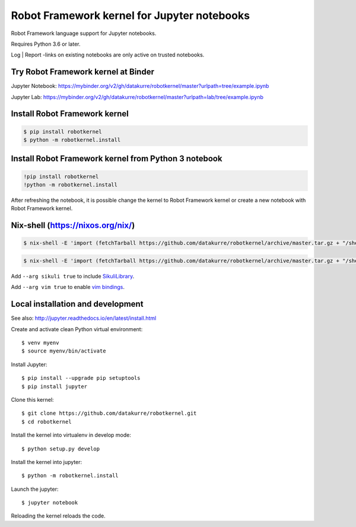 Robot Framework kernel for Jupyter notebooks
============================================

Robot Framework language support for Jupyter notebooks.

Requires Python 3.6 or later.

Log | Report -links on existing notebooks are only active on trusted notebooks.

Try Robot Framework kernel at Binder
------------------------------------

Jupyter Notebook: https://mybinder.org/v2/gh/datakurre/robotkernel/master?urlpath=tree/example.ipynb

Jupyter Lab: https://mybinder.org/v2/gh/datakurre/robotkernel/master?urlpath=lab/tree/example.ipynb


Install Robot Framework kernel
------------------------------

.. code:: bash

   $ pip install robotkernel
   $ python -m robotkernel.install


Install Robot Framework kernel from Python 3 notebook
-----------------------------------------------------

.. code:: bash

   !pip install robotkernel
   !python -m robotkernel.install

After refreshing the notebook, it is possible change the kernel to Robot
Framework kernel or create a new notebook with Robot Framework kernel.


Nix-shell (https://nixos.org/nix/)
----------------------------------

.. code:: bash

   $ nix-shell -E 'import (fetchTarball https://github.com/datakurre/robotkernel/archive/master.tar.gz + "/shell.nix")' --run "jupyter notebook"

.. code:: bash

   $ nix-shell -E 'import (fetchTarball https://github.com/datakurre/robotkernel/archive/master.tar.gz + "/shell.nix")' --run "jupyter lab"

Add ``--arg sikuli true`` to include SikuliLibrary_.

Add ``--arg vim true`` to enable `vim bindings`_.

.. _SikuliLibrary: https://github.com/rainmanwy/robotframework-SikuliLibrary
.. _vim bindings: https://github.com/lambdalisue/jupyter-vim-binding


Local installation and development
----------------------------------

See also: http://jupyter.readthedocs.io/en/latest/install.html

Create and activate clean Python virtual environment::

    $ venv myenv
    $ source myenv/bin/activate

Install Jupyter::

    $ pip install --upgrade pip setuptools
    $ pip install jupyter

Clone this kernel::

    $ git clone https://github.com/datakurre/robotkernel.git
    $ cd robotkernel

Install the kernel into virtualenv in develop mode::

    $ python setup.py develop

Install the kernel into jupyter::

    $ python -m robotkernel.install

Launch the jupyter::

    $ jupyter notebook

Reloading the kernel reloads the code.
